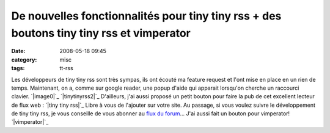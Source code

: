 De nouvelles fonctionnalités pour tiny tiny rss + des boutons tiny tiny rss et vimperator
#########################################################################################
:date: 2008-05-18 09:45
:category: misc
:tags: tt-rss

Les développeurs de tiny tiny rss sont très sympas, ils ont écouté
ma feature request et l'ont mise en place en un rien de temps.
Maintenant, on a, comme sur google reader, une popup d'aide qui
apparait lorsqu'on cherche un raccourci clavier. `|image0|`_
`|tinytinyrss2|`_ D'ailleurs, j'ai aussi proposé un petit bouton
pour faire la pub de cet excellent lecteur de flux web :
`|tiny tiny rss|`_ Libre à vous de l'ajouter sur votre site. Au
passage, si vous voulez suivre le développement de tiny tiny rss,
je vous conseille de vous abonner au `flux du forum`_... J'ai aussi
fait un bouton pour vimperator! `|vimperator|`_

.. _|image4|: http://chm.duquesne.free.fr/blog/wp-content/2008-05-18_hk_popup.png
.. _|image5|: http://chm.duquesne.free.fr/blog/wp-content/2008-05-18_hk_prefs_popup.png
.. _|image6|: http://tt-rss.org/
.. _flux du forum: http://tt-rss.org/forum/rss.php
.. _|image7|: http://vimperator.mozdev.org/
.. |image0| image:: http://chm.duquesne.free.fr/blog/wp-content/2008-05-18_hk_popup.png
.. |tinytinyrss2| image:: http://chm.duquesne.free.fr/blog/wp-content/2008-05-18_hk_prefs_popup.png
.. |tiny tiny rss| image:: http://chm.duquesne.free.fr/divers/images/tinytinyrss.png
.. |vimperator| image:: http://chm.duquesne.free.fr/divers/images/vimperator-button.png
.. |image4| image:: http://chm.duquesne.free.fr/blog/wp-content/2008-05-18_hk_popup.png
.. |image5| image:: http://chm.duquesne.free.fr/blog/wp-content/2008-05-18_hk_prefs_popup.png
.. |image6| image:: http://chm.duquesne.free.fr/divers/images/tinytinyrss.png
.. |image7| image:: http://chm.duquesne.free.fr/divers/images/vimperator-button.png
